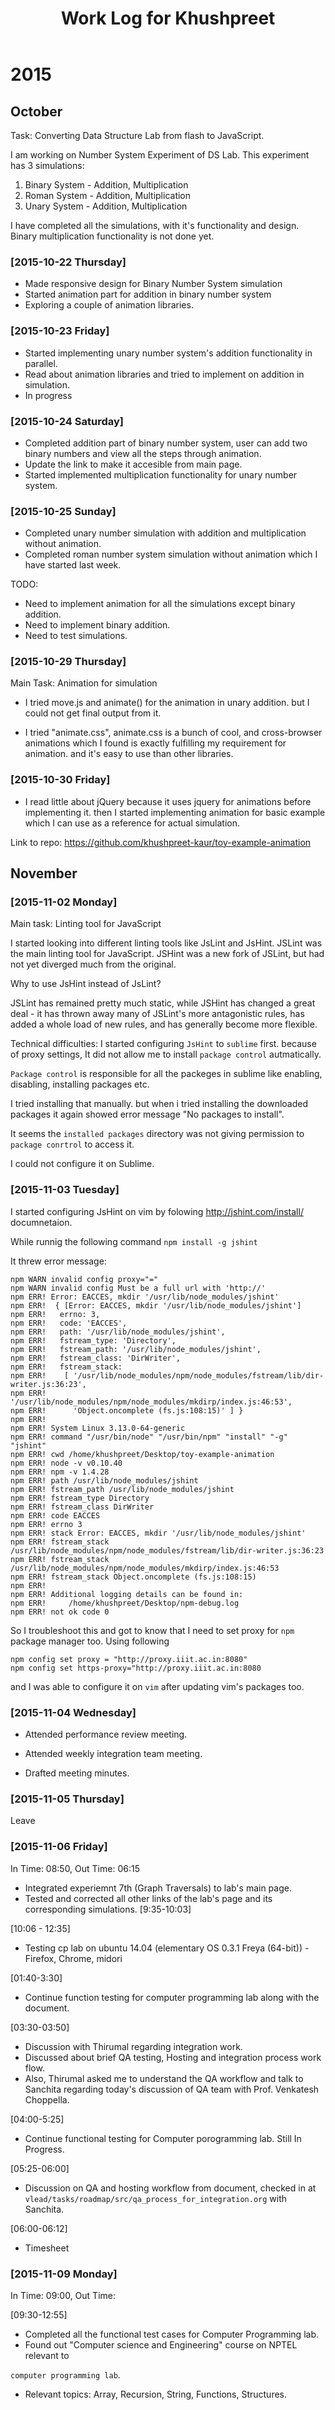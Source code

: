 #+title:  Work Log for Khushpreet

* 2015
** October

Task: Converting Data Structure Lab from flash to JavaScript. 

I am working on Number System Experiment of DS Lab. 
This experiment has 3 simulations: 

1) Binary System - Addition, Multiplication
2) Roman System - Addition, Multiplication
3) Unary System - Addition, Multiplication

I have completed all the simulations, with it's functionality and
design. Binary multiplication functionality is not done yet.

*** [2015-10-22 Thursday]

- Made responsive design for Binary Number System simulation
- Started animation part for addition in binary number system
- Exploring a couple of animation libraries. 

*** [2015-10-23 Friday]

- Started implementing unary number system's addition functionality in
  parallel.
- Read about animation libraries and tried to implement on addition in
  simulation. 
- In progress

*** [2015-10-24 Saturday]

- Completed addition part of binary number system, user can add
  two binary numbers and view all the steps through animation. 
- Update the link to make it accesible from main page. 
- Started implemented multiplication functionality for unary number
  system.

*** [2015-10-25 Sunday]

- Completed unary number simulation with addition and multiplication
  without animation.
- Completed roman number system simulation without animation which I have started last week. 

TODO: 
- Need to implement animation for all the simulations except
  binary addition.
- Need to implement binary addition. 
- Need to test simulations.


*** [2015-10-29 Thursday]

Main Task: Animation for simulation

- I tried move.js and animate() for the animation in unary addition.
  but I could not get final output from it. 

- I tried "animate.css", animate.css is a bunch of cool, and
  cross-browser animations which I found is exactly fulfilling my
  requirement for animation. and it's easy to use than  other libraries. 

*** [2015-10-30 Friday]

- I read little about jQuery because it uses jquery for animations
  before implementing it. then I started implementing animation for
  basic example which I can use as a reference for actual simulation.

Link to repo: https://github.com/khushpreet-kaur/toy-example-animation


** November 
*** [2015-11-02 Monday]

Main task: Linting tool for JavaScript

I started looking into different linting tools like JsLint and JsHint.
JSLint was the main linting tool for JavaScript. JSHint was a new fork
of JSLint, but had not yet diverged much from the original.

Why to use JsHint instead of JsLint? 

JSLint has remained pretty much static, while JSHint has changed a
great deal - it has thrown away many of JSLint's more antagonistic
rules, has added a whole load of new rules, and has generally become
more flexible.


Technical difficulties: I started configuring =JsHint= to
=sublime= first. because of proxy settings, It did not allow me to install
=package control= autmatically.

=Package control= is responsible for all the packeges in sublime like
enabling, disabling, installing packages etc.

I tried installing that manually. but when i tried installing the
downloaded packages it again showed error message "No packages to
install".

It seems the =installed packages= directory was not giving permission
to =package conrtrol= to access it.

I could not configure it on Sublime. 

*** [2015-11-03 Tuesday]

I started configuring JsHint on vim by folowing
http://jshint.com/install/ documnetaion.

While runnig the following command =npm install -g jshint=

It threw error message: 

#+begin_src example 
npm WARN invalid config proxy="="
npm WARN invalid config Must be a full url with 'http://'
npm ERR! Error: EACCES, mkdir '/usr/lib/node_modules/jshint'
npm ERR!  { [Error: EACCES, mkdir '/usr/lib/node_modules/jshint']
npm ERR!   errno: 3,
npm ERR!   code: 'EACCES',
npm ERR!   path: '/usr/lib/node_modules/jshint',
npm ERR!   fstream_type: 'Directory',
npm ERR!   fstream_path: '/usr/lib/node_modules/jshint',
npm ERR!   fstream_class: 'DirWriter',
npm ERR!   fstream_stack: 
npm ERR!    [ '/usr/lib/node_modules/npm/node_modules/fstream/lib/dir-writer.js:36:23',
npm ERR!      '/usr/lib/node_modules/npm/node_modules/mkdirp/index.js:46:53',
npm ERR!      'Object.oncomplete (fs.js:108:15)' ] }
npm ERR! 
npm ERR! System Linux 3.13.0-64-generic
npm ERR! command "/usr/bin/node" "/usr/bin/npm" "install" "-g" "jshint"
npm ERR! cwd /home/khushpreet/Desktop/toy-example-animation
npm ERR! node -v v0.10.40
npm ERR! npm -v 1.4.28
npm ERR! path /usr/lib/node_modules/jshint
npm ERR! fstream_path /usr/lib/node_modules/jshint
npm ERR! fstream_type Directory
npm ERR! fstream_class DirWriter
npm ERR! code EACCES
npm ERR! errno 3
npm ERR! stack Error: EACCES, mkdir '/usr/lib/node_modules/jshint'
npm ERR! fstream_stack /usr/lib/node_modules/npm/node_modules/fstream/lib/dir-writer.js:36:23
npm ERR! fstream_stack /usr/lib/node_modules/npm/node_modules/mkdirp/index.js:46:53
npm ERR! fstream_stack Object.oncomplete (fs.js:108:15)
npm ERR! 
npm ERR! Additional logging details can be found in:
npm ERR!     /home/khushpreet/Desktop/npm-debug.log
npm ERR! not ok code 0
#+end_src


So I troubleshoot this and got to know that I need to set proxy for =npm= package manager too. 
Using following

#+begin_src example 
npm config set proxy = "http://proxy.iiit.ac.in:8080"
npm config set https-proxy="http://proxy.iiit.ac.in:8080
#+end_src

and I was able to configure it on =vim= after updating vim's packages too. 
*** [2015-11-04 Wednesday] 
- Attended performance review meeting. 

- Attended weekly integration team meeting. 

- Drafted meeting minutes.

*** [2015-11-05 Thursday]
Leave 

*** [2015-11-06 Friday]
In Time: 08:50, Out Time: 06:15

- Integrated experiemnt 7th (Graph Traversals) to lab's main page. 
- Tested and corrected all other links of the lab's page and its corresponding simulations. [9:35-10:03]

[10:06 - 12:35]
- Testing cp lab on ubuntu 14.04 (elementary OS 0.3.1 Freya (64-bit)) - Firefox, Chrome, midori

[01:40-3:30]
- Continue function testing for computer programming lab along with the document. 

[03:30-03:50]
- Discussion with Thirumal regarding integration work. 
- Discussed about brief QA testing, Hosting and integration process work flow. 
- Also, Thirumal asked me to understand the QA workflow and talk to Sanchita regarding today's 
  discussion of QA team with Prof. Venkatesh Choppella.

[04:00-5:25]
- Continue functional testing for Computer porogramming lab. Still In Progress.

[05:25-06:00] 
- Discussion on QA and hosting workflow from document, checked in at =vlead/tasks/roadmap/src/qa_process_for_integration.org= with Sanchita. 

[06:00-06:12]
- Timesheet

*** [2015-11-09 Monday]
In Time: 09:00, Out Time:

[09:30-12:55]
- Completed all the functional test cases for Computer Programming lab.
- Found out "Computer science and Engineering" course on NPTEL relevant to 
=computer programming lab=. 
- Relevant topics: Array, Recursion, String, Functions, Structures.
